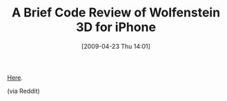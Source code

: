 #+POSTID: 2727
#+DATE: [2009-04-23 Thu 14:01]
#+OPTIONS: toc:nil num:nil todo:nil pri:nil tags:nil ^:nil TeX:nil
#+CATEGORY: Link
#+TAGS: C++, Objective-C, Programming Language
#+TITLE: A Brief Code Review of Wolfenstein 3D for iPhone

[[http://fabiensanglard.net/wolf3d/index.php][Here]].

(via Reddit)



